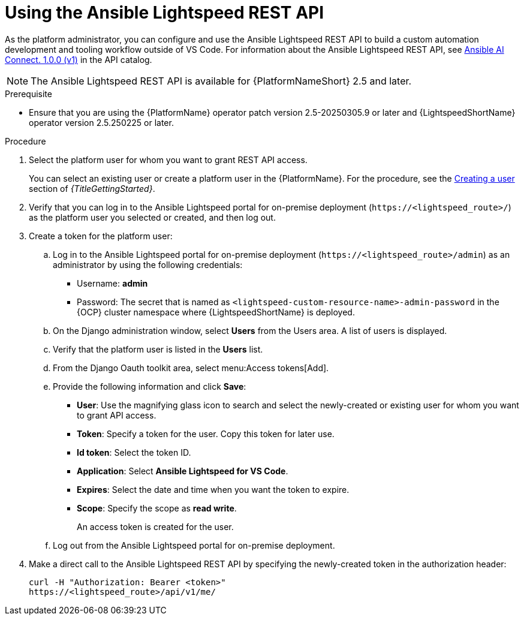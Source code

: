 :_content-type: PROCEDURE

[id="use-rest-api_{context}"]

= Using the Ansible Lightspeed REST API 

As the platform administrator, you can configure and use the Ansible Lightspeed REST API to build a custom automation development and tooling workflow outside of VS Code. For information about the Ansible Lightspeed REST API, see link:https://developers.redhat.com/api-catalog/api/ansible-lightspeed[Ansible AI Connect. 1.0.0 (v1)] in the API catalog.
 
[NOTE]
====
The Ansible Lightspeed REST API is available for {PlatformNameShort} 2.5 and later. 
====

.Prerequisite

* Ensure that you are using the {PlatformName} operator patch version 2.5-20250305.9 or later and {LightspeedShortName} operator version 2.5.250225 or later.

.Procedure

. Select the platform user for whom you want to grant REST API access. 
+
You can select an existing user or create a platform user in the {PlatformName}. For the procedure, see the link:{URLGettingStarted}/assembly-gs-platform-admin#proc-gs-platform-admin-create-user[Creating a user] section of _{TitleGettingStarted}_.

. Verify that you can log in to the Ansible Lightspeed portal for on-premise deployment (`\https://<lightspeed_route>/`) as the platform user you selected or created, and then log out.

. Create a token for the platform user:
.. Log in to the Ansible Lightspeed portal for on-premise deployment (`\https://<lightspeed_route>/admin`) as an administrator by using the following credentials:
+
* Username: *admin*
* Password: The secret that is named as `<lightspeed-custom-resource-name>-admin-password` in the {OCP} cluster namespace where {LightspeedShortName} is deployed. 

.. On the Django administration window, select *Users* from the Users area. A list of users is displayed.
.. Verify that the platform user is listed in the *Users* list.
.. From the Django Oauth toolkit area, select menu:Access tokens[Add].
.. Provide the following information and click *Save*:

* *User*: Use the magnifying glass icon to search and select the newly-created or existing user for whom you want to grant API access.
* *Token*: Specify a token for the user. Copy this token for later use.
* *Id token*: Select the token ID. 
* *Application*: Select *Ansible Lightspeed for VS Code*. 
* *Expires*: Select the date and time when you want the token to expire.  
* *Scope*: Specify the scope as *read write*. 
+
An access token is created for the user.

.. Log out from the Ansible Lightspeed portal for on-premise deployment.

. Make a direct call to the Ansible Lightspeed REST API by specifying the newly-created token in the authorization header:
+
----
curl -H "Authorization: Bearer <token>" 
https://<lightspeed_route>/api/v1/me/
----
